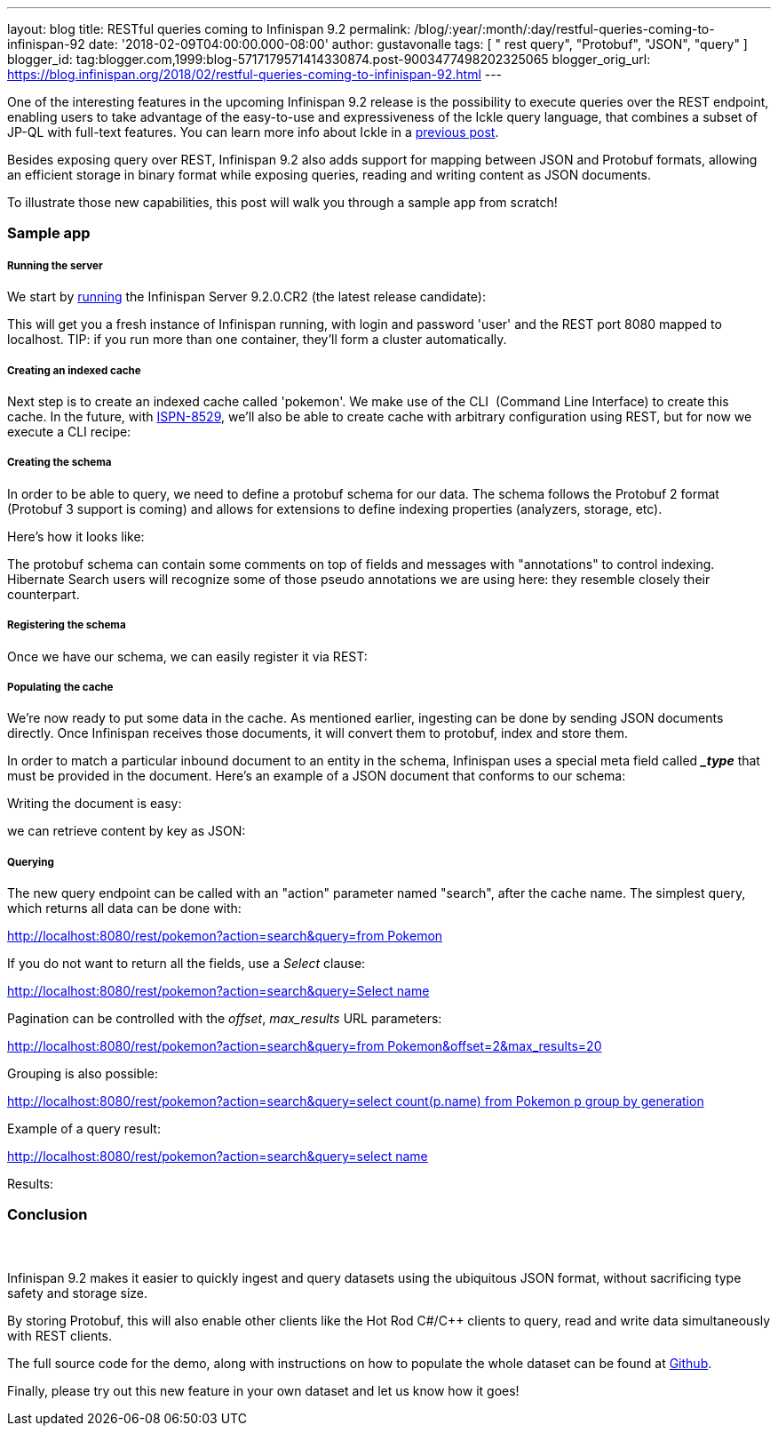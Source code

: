 ---
layout: blog
title: RESTful queries coming to Infinispan 9.2
permalink: /blog/:year/:month/:day/restful-queries-coming-to-infinispan-92
date: '2018-02-09T04:00:00.000-08:00'
author: gustavonalle
tags: [ " rest query", "Protobuf", "JSON", "query" ]
blogger_id: tag:blogger.com,1999:blog-5717179571414330874.post-9003477498202325065
blogger_orig_url: https://blog.infinispan.org/2018/02/restful-queries-coming-to-infinispan-92.html
---

One of the interesting features in the upcoming Infinispan 9.2 release
is the possibility to execute queries over the REST endpoint, enabling
users to take advantage of the easy-to-use and expressiveness of the
Ickle query language, that combines a subset of JP-QL with full-text
features. You can learn more info about Ickle in a
http://blog.infinispan.org/2016/12/meet-ickle.html[previous post].

Besides exposing query over REST, Infinispan 9.2 also adds support for
mapping between JSON and Protobuf formats, allowing an efficient storage
in binary format while exposing queries, reading and writing content as
JSON documents.

To illustrate those new capabilities, this post will walk you through a
sample app from scratch!


=== Sample app

===== Running the server

We start by
https://github.com/jboss-dockerfiles/infinispan/tree/master/server[running]
the Infinispan Server 9.2.0.CR2 (the latest release candidate):



This will get you a fresh instance of Infinispan running, with login and
password 'user' and the REST port 8080 mapped to localhost. TIP: if you
run more than one container, they'll form a cluster automatically.


===== Creating an indexed cache

Next step is to create an indexed cache called 'pokemon'. We make use of
the CLI  (Command Line Interface) to create this cache. In the future,
with https://issues.jboss.org/browse/ISPN-8529[ISPN-8529], we'll also be
able to create cache with arbitrary configuration using REST, but for
now we execute a CLI recipe:




===== Creating the schema

In order to be able to query, we need to define a protobuf schema for
our data. The schema follows the Protobuf 2 format (Protobuf 3 support
is coming) and allows for extensions to define indexing properties
(analyzers, storage, etc).

Here's how it looks like:



The protobuf schema can contain some comments on top of fields and
messages with "annotations" to control indexing. Hibernate Search users
will recognize some of those pseudo annotations we are using here: they
resemble closely their counterpart.



===== Registering the schema

Once we have our schema, we can easily register it via REST:




===== Populating the cache

We're now ready to put some data in the cache. As mentioned earlier,
ingesting can be done by sending JSON documents directly. Once
Infinispan receives those documents, it will convert them to protobuf,
index and store them.

In order to match a particular inbound document to an entity in the
schema, Infinispan uses a special meta field called *__type_* that must
be provided in the document. Here's an example of a JSON document that
conforms to our schema:


Writing the document is easy:



we can retrieve content by key as JSON:




===== Querying


The new query endpoint can be called with an "action" parameter named
"search", after the cache name. The simplest query, which returns all
data can be done with:

http://localhost:8080/rest/pokemon?action=search&query=from%20Pokemon[http://localhost:8080/rest/pokemon?action=search&query=from
Pokemon]


If you do not want to return all the fields, use a _Select_ clause:

http://localhost:8080/rest/pokemon?action=search&query=Select%20name,%20speed%20from%20Pokemon[http://localhost:8080/rest/pokemon?action=search&query=Select
name, speed from Pokemon]


Pagination can be controlled with the _offset_, _max_results_ URL
parameters:

http://localhost:8080/rest/pokemon?action=search&query=from%20Pokemon&offset=2&max_results=20[http://localhost:8080/rest/pokemon?action=search&query=from
Pokemon&offset=2&max_results=20]


Grouping is also possible:

http://localhost:8080/rest/pokemon?action=search&query=select%20count(p.name)%20from%20Pokemon%20p%20group%20by%20generation[http://localhost:8080/rest/pokemon?action=search&query=select
count(p.name) from Pokemon p group by generation]


Example of a query result:

http://localhost:8080/rest/pokemon?action=search&query=select%20name,pokedex_number,against_fire%20from%20Pokemon%20order%20by%20against_fire%20asc&max_results=5[http://localhost:8080/rest/pokemon?action=search&query=select
name,pokedex_number,against_fire from Pokemon order by against_fire
asc&max_results=5]

Results:






=== Conclusion

===  

Infinispan 9.2 makes it easier to quickly ingest and query datasets
using the ubiquitous JSON format, without sacrificing type safety and
storage size.

By storing Protobuf, this will also enable other clients like the Hot
Rod C#/C++ clients to query, read and write data simultaneously with
REST clients.

The full source code for the demo, along with instructions on how to
populate the whole dataset can be found at
https://github.com/infinispan-demos/infinispan-pokemon[Github].

Finally, please try out this new feature in your own dataset and let us
know how it goes!




